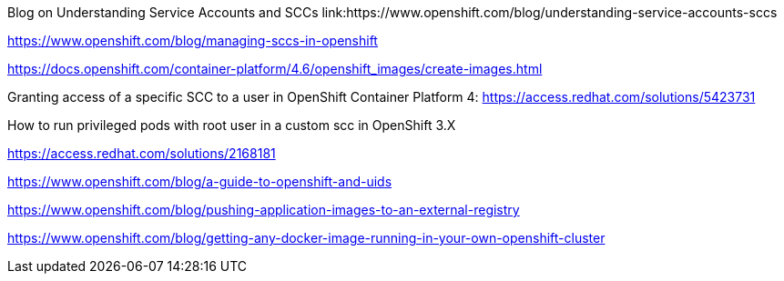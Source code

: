 
Blog on Understanding Service Accounts and SCCs
link:https://www.openshift.com/blog/understanding-service-accounts-sccs

https://www.openshift.com/blog/managing-sccs-in-openshift

https://docs.openshift.com/container-platform/4.6/openshift_images/create-images.html

Granting access of a specific SCC to a user in OpenShift Container Platform 4:
https://access.redhat.com/solutions/5423731

How to run privileged pods with root user in a custom scc in OpenShift 3.X

https://access.redhat.com/solutions/2168181 

https://www.openshift.com/blog/a-guide-to-openshift-and-uids

https://www.openshift.com/blog/pushing-application-images-to-an-external-registry

https://www.openshift.com/blog/getting-any-docker-image-running-in-your-own-openshift-cluster